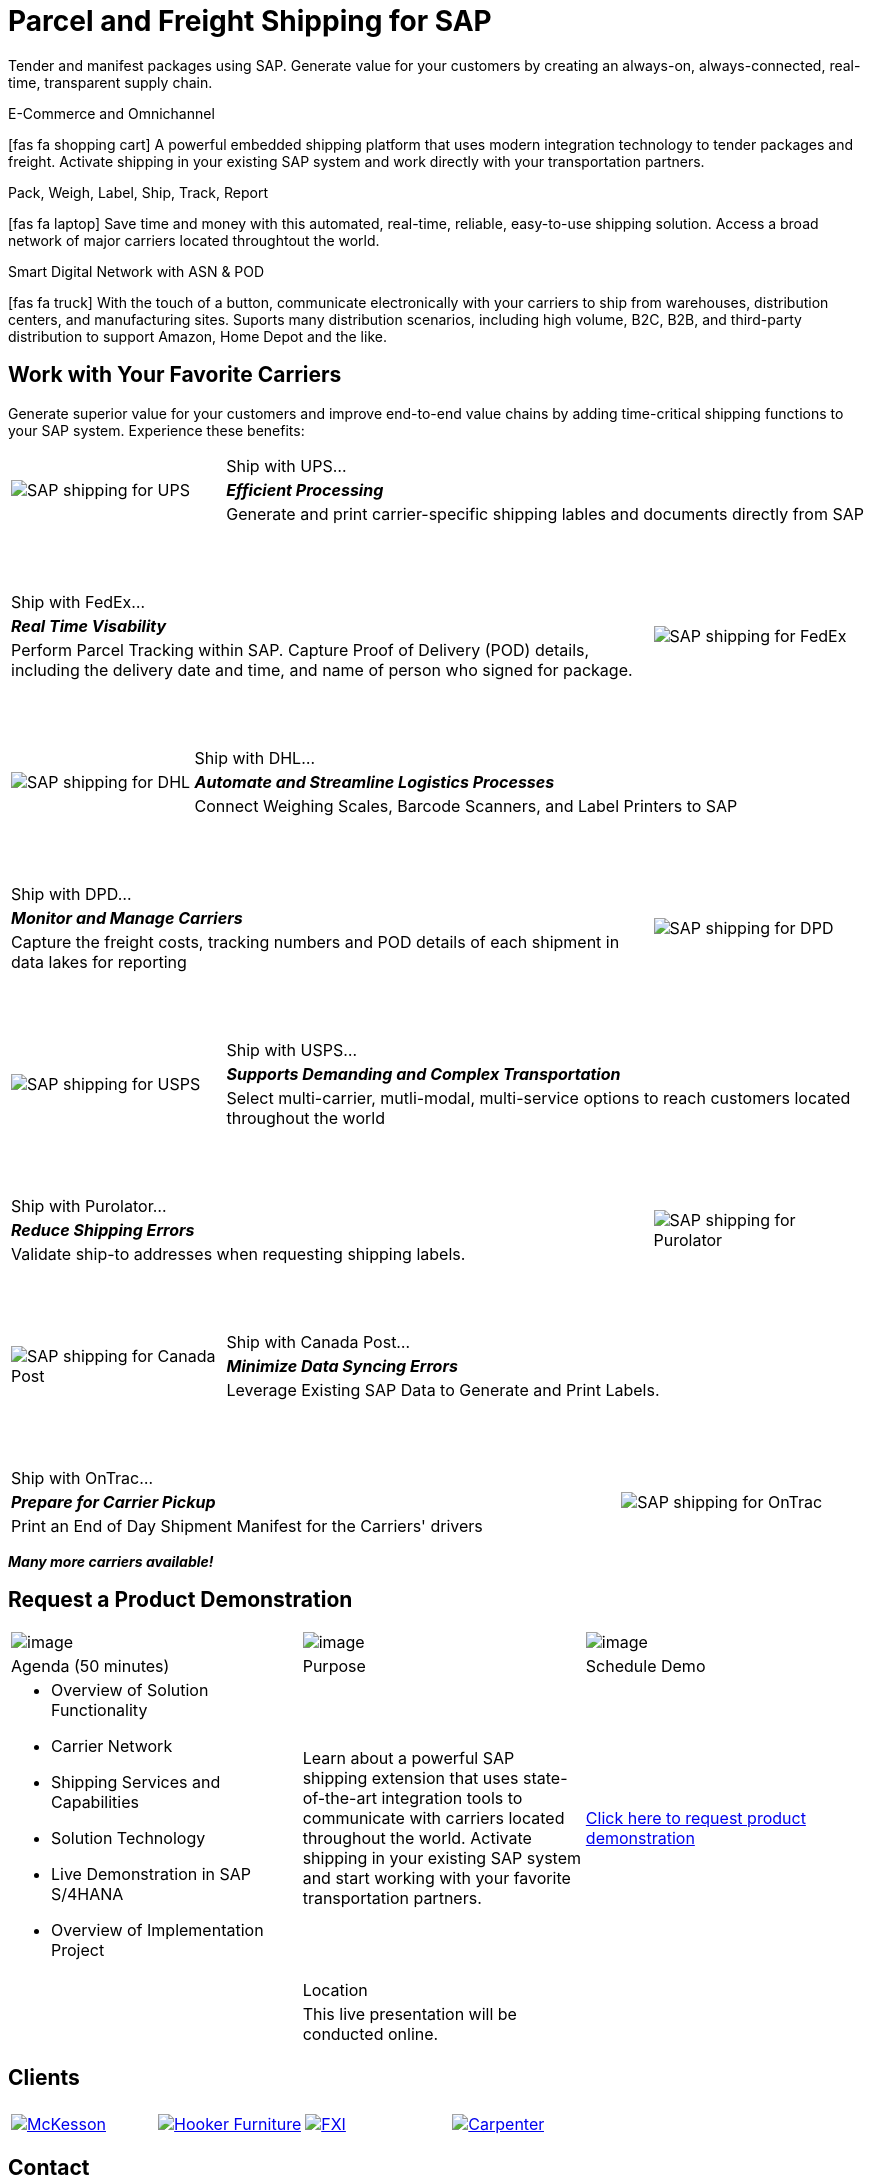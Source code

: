 # Parcel and Freight Shipping for SAP
:showtitle:
:page-title: Parcel and Freight Shipping Extension for SAP
:page-description: Powerful embedded shipping platform that uses modern integration to connect SAP to parcel carriers
:page-author: Josh Riff, https://www.linkedin.com/in/joshriff
:page-copyright: Common Commons license BY-NC-ND
:imagesdir: assets
:icons: font
// ifdef::env-vscode[:relfilesuffix: .html]
// ifdef::env-vscode[:relfileprefix: _posts/]
:sectids:
:experimental:
// ifndef::env-github[:toc:]
// ifndef::env-github[:toclevels: 1]
// ifndef::env-github[:toc: preamble]
:table-frame: none
// define an attribute as an alias for a <blank> line.


Tender and manifest packages using SAP.  Generate value for your customers by creating an always-on, always-connected, real-time, transparent supply chain.

.E-Commerce and Omnichannel
****
icon:fas fa-shopping-cart[5x,role=yellow]
A powerful embedded shipping platform that uses modern integration
technology to tender packages and freight. Activate shipping in your
existing SAP system and work directly with your transportation partners.
****

.Pack, Weigh, Label, Ship, Track, Report
****
icon:fas fa-laptop[5x,role=yellow]
Save time and money with this automated, real-time, reliable,
easy-to-use shipping solution. Access a broad network of major carriers located throughtout the world.
****

.Smart Digital Network with ASN & POD
****
icon:fas fa-truck[5x,role=yellow]
With the touch of a button, communicate electronically with your carriers to ship from warehouses, distribution centers, and manufacturing sites. Suports many distribution scenarios, including high volume, B2C, B2B, and third-party distribution to support Amazon, Home Depot and the like.
****


== Work with Your Favorite Carriers

Generate superior value for your customers and improve end-to-end value chains by adding time-critical shipping functions to your SAP system. Experience these benefits:

[cols="25%, 75%"]
|===
.3+|image:carriers/circleUPS.png[SAP shipping for UPS]
<.>|Ship with UPS… 

<.^|*_Efficient Processing_* 

<.<|Generate and print carrier-specific shipping lables and documents directly from SAP
|===

{empty} +
{empty} +

[cols="75%,25%"]
|===
>.>|Ship with FedEx…
.3+|image:carriers/circleFEDEX.png[SAP shipping for FedEx]

>.^|*_Real Time Visability_*

>.<|Perform Parcel Tracking within SAP. Capture Proof of Delivery (POD) details, including the delivery date and time, and name of person who signed for package.
|===

{empty} +
{empty} +

[cols="25%, 75%"]
|===
.3+|image:carriers/circleDHL.png[SAP shipping for DHL]
<.>|Ship with DHL…

<.^|*_Automate and Streamline Logistics Processes_*

<.<|Connect Weighing Scales, Barcode Scanners, and Label Printers to SAP
|===

{empty} +
{empty} +

[cols="75%,25%"]
|===
>.>|Ship with DPD…
.3+|image:carriers/circleDPD.png[SAP shipping for DPD]

 >.^| *_Monitor and Manage Carriers_*

>.<|Capture the freight costs, tracking numbers and POD details of each
shipment in data lakes for reporting
|===

{empty} +
{empty} +


[cols="25%, 75%"]
|===
.3+|image:carriers/circleUSPS.png[SAP shipping for USPS]
<.>|Ship with USPS…

<.^|*_Supports Demanding and Complex Transportation_*

<.<|Select multi-carrier, mutli-modal, multi-service options to reach customers located throughout the world
|===

{empty} +
{empty} +


[cols="75%, 25%""]
|===
>.>|Ship with Purolator…
.3+|image:carriers/circlePUROLATOR.png[SAP shipping for Purolator]

>.^|*_Reduce Shipping Errors_*

>.<|Validate ship-to addresses when requesting shipping labels.
|===

{empty} +
{empty} +


[cols="25%, 75%"]
|===
.3+|image:carriers/circleCANADAPOST.png[SAP shipping for
Canada Post]
<.>|Ship with Canada Post…

<.^|*_Minimize Data Syncing Errors_*

<.<|Leverage Existing SAP Data to Generate and Print Labels.
|===

{empty} +
{empty} +

[cols="75%, 25%"]
|===
>.>|Ship with OnTrac…
.3+| image:carriers/circleONTRAC.png[SAP shipping for OnTrac]

>.^|*_Prepare for Carrier Pickup_*

>.<|Print an End of Day Shipment Manifest for the Carriers' drivers
|===

*_Many more carriers available!_*

== Request a Product Demonstration

[cols="34%, 33%, 33%"]
[stripes=none]
[grid="none"]
|=== 
|image:josh.jpg[image]
|image:packingStation_small.jpg[image]
|image:register.png[image]

^a| [.lead]
Agenda (50 minutes)
^a| [.lead]
Purpose
^a| [.lead]
Schedule Demo

a|* Overview of Solution Functionality
* Carrier Network
* Shipping Services and Capabilities
* Solution Technology
* Live Demonstration in SAP S/4HANA
* Overview of Implementation Project

^|Learn about a powerful SAP shipping extension that uses state-of-the-art integration tools to communicate with carriers located throughout the world. Activate shipping in your existing SAP system and start working with your favorite transportation partners.

^| mailto:info@blueharbors.com[Click here to request product demonstration, Express Shipping Solution - demo, I am interested in learning more about the Express Shipping Solution for SAP.  Schedule a product demonstration.]

|
^a|[.lead]
Location
|

|
^|This live presentation will be conducted online.
|
|===

== Clients

[cols="25%, 25%, 25%, 25%"]
[stripes=none]
[grid=none]
|===
4+|

.^|https://www.mckesson.com/[image:clients/clientMCKESSON.png[McKesson]]

.^|https://www.hookerfurniture.com/[image:clients/clientHOOKER.png[Hooker Furniture]]

.^|https://www.fxi.com/[image:clients/clientFXI.png[FXI]]

.^|https://carpenter.com[image:clients/clientCARPENTER.png[Carpenter]]
|===


== Contact

Let's talk about how Blue Harbors shipping software can benefit your business.  Contact us today.

mailto:info@blueharbors.com[Email info@blueharbors.com]